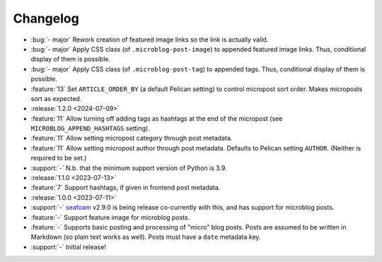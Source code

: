 Changelog
=========

.. Added, Changed, Depreciated, Removed, Fixed, Security

.. this is in "release" (for Sphinx) format

- :bug:`- major` Rework creation of featured image links so the link is
  actually valid.
- :bug:`- major` Apply CSS class (of ``.microblog-post-image``) to appended
  featured image links. Thus, conditional display of them is possible.
- :bug:`- major` Apply CSS class (of ``.microblog-post-tag``) to appended tags.
  Thus, conditional display of them is possible.
- :feature:`13` Set ``ARTICLE_ORDER_BY`` (a default Pelican setting) to control
  micropost sort order. Makes microposts sort as expected.
- :release:`1.2.0 <2024-07-09>`
- :feature:`11` Allow turning off adding tags as hashtags at the end of the
  micropost (see ``MICROBLOG_APPEND_HASHTAGS`` setting).
- :feature:`11` Allow setting micropost category through post metadata.
- :feature:`11` Allow setting micropost author through post metadata. Defaults
  to Pelican setting ``AUTHOR``. (Neither is required to be set.)
- :support:`-` N.b. that the minimum support version of Python is 3.9.
- :release:`1.1.0 <2023-07-13>`
- :feature:`7` Support hashtags, if given in frontend post metadata.
- :release:`1.0.0 <2023-07-11>`
- :support:`-` `seafoam <https://blog.minchin.ca/label/seafoam/>`_ v2.9.0 is
  being release co-currently with this, and has support for microblog posts.
- :feature:`-` Support feature image for microblog posts.
- :feature:`-` Supports basic posting and processing of "micro" blog posts.
  Posts are assumed to be written in Markdown (so plain text works as well).
  Posts must have a ``date`` metadata key.
- :support:`-` Initial release!
